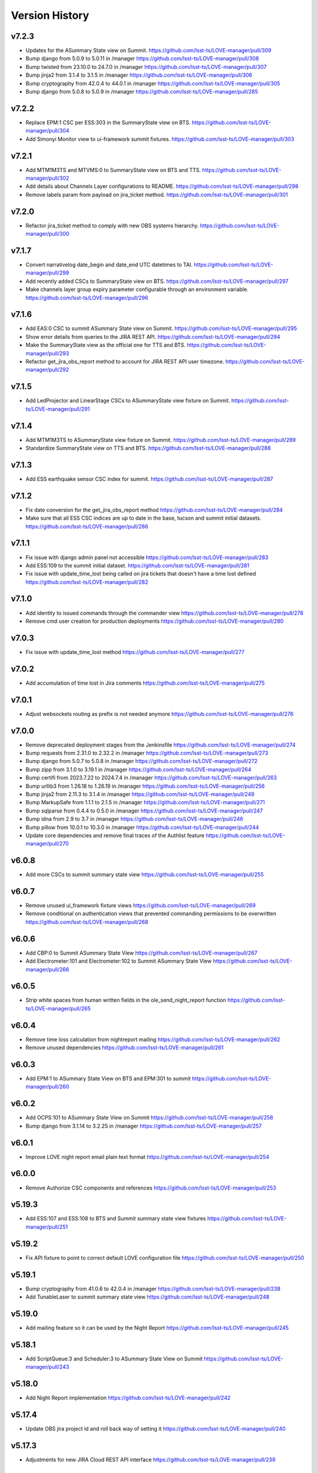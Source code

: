 ===============
Version History
===============

v7.2.3
------

* Updates for the ASummary State view on Summit. `<https://github.com/lsst-ts/LOVE-manager/pull/309>`_
* Bump django from 5.0.9 to 5.0.11 in /manager `<https://github.com/lsst-ts/LOVE-manager/pull/308>`_
* Bump twisted from 23.10.0 to 24.7.0 in /manager `<https://github.com/lsst-ts/LOVE-manager/pull/307>`_
* Bump jinja2 from 3.1.4 to 3.1.5 in /manager `<https://github.com/lsst-ts/LOVE-manager/pull/306>`_
* Bump cryptography from 42.0.4 to 44.0.1 in /manager `<https://github.com/lsst-ts/LOVE-manager/pull/305>`_
* Bump django from 5.0.8 to 5.0.9 in /manager `<https://github.com/lsst-ts/LOVE-manager/pull/285>`_

v7.2.2
------

* Replace EPM:1 CSC per ESS:303 in the SummaryState view on BTS. `<https://github.com/lsst-ts/LOVE-manager/pull/304>`_
* Add Simonyi Monitor view to ui-framework summit fixtures. `<https://github.com/lsst-ts/LOVE-manager/pull/303>`_

v7.2.1
------

* Add MTM1M3TS and MTVMS:0 to SummaryState view on BTS and TTS. `<https://github.com/lsst-ts/LOVE-manager/pull/302>`_
* Add details about Channels Layer configurations to README. `<https://github.com/lsst-ts/LOVE-manager/pull/298>`_
* Remove labels param from payload on jira_ticket method. `<https://github.com/lsst-ts/LOVE-manager/pull/301>`_

v7.2.0
------

* Refactor jira_ticket method to comply with new OBS systems hierarchy. `<https://github.com/lsst-ts/LOVE-manager/pull/300>`_

v7.1.7
------

* Convert narrativelog date_begin and date_end UTC datetimes to TAI. `<https://github.com/lsst-ts/LOVE-manager/pull/299>`_
* Add recently added CSCs to SummaryState view on BTS. `<https://github.com/lsst-ts/LOVE-manager/pull/297>`_
* Make channels layer group expiry parameter configurable through an environment variable. `<https://github.com/lsst-ts/LOVE-manager/pull/296>`_

v7.1.6
------

* Add EAS:0 CSC to summit ASummary State view on Summit. `<https://github.com/lsst-ts/LOVE-manager/pull/295>`_
* Show error details from queries to the JIRA REST API. `<https://github.com/lsst-ts/LOVE-manager/pull/294>`_
* Make the SummaryState view as the official one for TTS and BTS. `<https://github.com/lsst-ts/LOVE-manager/pull/293>`_
* Refactor get_jira_obs_report method to account for JIRA REST API user timezone. `<https://github.com/lsst-ts/LOVE-manager/pull/292>`_

v7.1.5
------

* Add LedProjector and LinearStage CSCs to ASummaryState view fixture on Summit. `<https://github.com/lsst-ts/LOVE-manager/pull/291>`_

v7.1.4
------

* Add MTM1M3TS to ASummaryState view fixture on Summit. `<https://github.com/lsst-ts/LOVE-manager/pull/289>`_
* Standardize SummaryState view on TTS and BTS. `<https://github.com/lsst-ts/LOVE-manager/pull/288>`_

v7.1.3
------

* Add ESS earthquake sensor CSC index for summit. `<https://github.com/lsst-ts/LOVE-manager/pull/287>`_

v7.1.2
------

* Fix date conversion for the get_jira_obs_report method `<https://github.com/lsst-ts/LOVE-manager/pull/284>`_
* Make sure that all ESS CSC indices are up to date in the base, tucson and summit initial datasets. `<https://github.com/lsst-ts/LOVE-manager/pull/286>`_

v7.1.1
------

* Fix issue with django admin panel not accessible `<https://github.com/lsst-ts/LOVE-manager/pull/283>`_
* Add ESS:109 to the summit initial dataset. `<https://github.com/lsst-ts/LOVE-manager/pull/281>`_
* Fix issue with update_time_lost being called on jira tickets that doesn't have a time lost defined `<https://github.com/lsst-ts/LOVE-manager/pull/282>`_

v7.1.0
------

* Add identity to issued commands through the commander view `<https://github.com/lsst-ts/LOVE-manager/pull/278>`_
* Remove cmd user creation for production deployments `<https://github.com/lsst-ts/LOVE-manager/pull/280>`_

v7.0.3
------

* Fix issue with update_time_lost method `<https://github.com/lsst-ts/LOVE-manager/pull/277>`_

v7.0.2
------

* Add accumulation of time lost in Jira comments `<https://github.com/lsst-ts/LOVE-manager/pull/275>`_

v7.0.1
------

* Adjust websockets routing as prefix is not needed anymore `<https://github.com/lsst-ts/LOVE-manager/pull/276>`_

v7.0.0
------

* Remove deprecated deployment stages from the Jenkinsfile `<https://github.com/lsst-ts/LOVE-manager/pull/274>`_
* Bump requests from 2.31.0 to 2.32.2 in /manager `<https://github.com/lsst-ts/LOVE-manager/pull/273>`_
* Bump django from 5.0.7 to 5.0.8 in /manager `<https://github.com/lsst-ts/LOVE-manager/pull/272>`_
* Bump zipp from 3.1.0 to 3.19.1 in /manager `<https://github.com/lsst-ts/LOVE-manager/pull/264>`_
* Bump certifi from 2023.7.22 to 2024.7.4 in /manager `<https://github.com/lsst-ts/LOVE-manager/pull/263>`_
* Bump urllib3 from 1.26.18 to 1.26.19 in /manager `<https://github.com/lsst-ts/LOVE-manager/pull/256>`_
* Bump jinja2 from 2.11.3 to 3.1.4 in /manager `<https://github.com/lsst-ts/LOVE-manager/pull/249>`_
* Bump MarkupSafe from 1.1.1 to 2.1.5 in /manager `<https://github.com/lsst-ts/LOVE-manager/pull/271>`_
* Bump sqlparse from 0.4.4 to 0.5.0 in /manager `<https://github.com/lsst-ts/LOVE-manager/pull/247>`_
* Bump idna from 2.9 to 3.7 in /manager `<https://github.com/lsst-ts/LOVE-manager/pull/246>`_
* Bump pillow from 10.0.1 to 10.3.0 in /manager `<https://github.com/lsst-ts/LOVE-manager/pull/244>`_
* Update core dependencies and remove final traces of the Authlist feature `<https://github.com/lsst-ts/LOVE-manager/pull/270>`_

v6.0.8
------

* Add more CSCs to summit summary state view `<https://github.com/lsst-ts/LOVE-manager/pull/255>`_

v6.0.7
------

* Remove unused ui_framework fixture views `<https://github.com/lsst-ts/LOVE-manager/pull/269>`_
* Remove conditional on authentication views that prevented commanding permissions to be overwritten `<https://github.com/lsst-ts/LOVE-manager/pull/268>`_

v6.0.6
------

* Add CBP:0 to Summit ASummary State View `<https://github.com/lsst-ts/LOVE-manager/pull/267>`_
* Add Electrometer:101 and Electrometer:102 to Summit ASummary State View `<https://github.com/lsst-ts/LOVE-manager/pull/266>`_

v6.0.5
------

* Strip white spaces from human written fields in the ole_send_night_report function `<https://github.com/lsst-ts/LOVE-manager/pull/265>`_

v6.0.4
------

* Remove time loss calculation from nightreport mailing `<https://github.com/lsst-ts/LOVE-manager/pull/262>`_
* Remove unused dependencies `<https://github.com/lsst-ts/LOVE-manager/pull/261>`_

v6.0.3
------

* Add EPM:1 to ASummary State View on BTS and EPM:301 to summit `<https://github.com/lsst-ts/LOVE-manager/pull/260>`_

v6.0.2
------

* Add OCPS:101 to ASummary State View on Summit `<https://github.com/lsst-ts/LOVE-manager/pull/258>`_
* Bump django from 3.1.14 to 3.2.25 in /manager `<https://github.com/lsst-ts/LOVE-manager/pull/257>`_

v6.0.1
------

* Improve LOVE night report email plain text format `<https://github.com/lsst-ts/LOVE-manager/pull/254>`_

v6.0.0
------

* Remove Authorize CSC components and references `<https://github.com/lsst-ts/LOVE-manager/pull/253>`_

v5.19.3
-------

* Add ESS:107 and ESS:108 to BTS and Summit summary state view fixtures `<https://github.com/lsst-ts/LOVE-manager/pull/251>`_

v5.19.2
-------

* Fix API fixture to point to correct default LOVE configuration file `<https://github.com/lsst-ts/LOVE-manager/pull/250>`_

v5.19.1
-------

* Bump cryptography from 41.0.6 to 42.0.4 in /manager `<https://github.com/lsst-ts/LOVE-manager/pull/238>`_
* Add TunableLaser to summit summary state view `<https://github.com/lsst-ts/LOVE-manager/pull/248>`_

v5.19.0
-------

* Add mailing feature so it can be used by the Night Report `<https://github.com/lsst-ts/LOVE-manager/pull/245>`_

v5.18.1
-------

* Add ScriptQueue:3 and Scheduler:3 to ASummary State View on Summit `<https://github.com/lsst-ts/LOVE-manager/pull/243>`_

v5.18.0
-------

* Add Night Report implementation `<https://github.com/lsst-ts/LOVE-manager/pull/242>`_

v5.17.4
-------

* Update OBS jira project id and roll back way of setting it `<https://github.com/lsst-ts/LOVE-manager/pull/240>`_

v5.17.3
-------

* Adjustments for new JIRA Cloud REST API interface `<https://github.com/lsst-ts/LOVE-manager/pull/239>`_

v5.17.2
-------

* Update summary state fixture views with a new ESS CSC `<https://github.com/lsst-ts/LOVE-manager/pull/237>`_

v5.17.1
-------

* Extend OLE update methods to allow JIRA ticket attachment `<https://github.com/lsst-ts/LOVE-manager/pull/235>`_

v5.17.0
-------

* Add M1M3 bump tests reports endpoint `<https://github.com/lsst-ts/LOVE-manager/pull/232>`_

v5.16.1
-------

* Remove unused urls and templates `<https://github.com/lsst-ts/LOVE-manager/pull/229>`_

v5.16.0
-------

* Add new `redirect` app to provide a url shortener feature `<https://github.com/lsst-ts/LOVE-manager/pull/228>`_

v5.15.1
-------

* Increase users uploads max file size `<https://github.com/lsst-ts/LOVE-manager/pull/227>`_
* Bump cryptography from 41.0.4 to 41.0.6 in /manager `<https://github.com/lsst-ts/LOVE-manager/pull/226>`_
* Add missing base fixtures `<https://github.com/lsst-ts/LOVE-manager/pull/225>`_

v5.15.0
-------

* Manager performance improvements `<https://github.com/lsst-ts/LOVE-manager/pull/224>`_
* Bump twisted from 22.10.0 to 23.10.0 in /manager `<https://github.com/lsst-ts/LOVE-manager/pull/222>`_

v5.14.10
--------

* Update WeatherStation component salindex on UI Framework fixtures `<https://github.com/lsst-ts/LOVE-manager/pull/223>`_

v5.14.9
-------

* Remove JIRA fields ids mapping `<https://github.com/lsst-ts/LOVE-manager/pull/221>`_
* Bump urllib3 from 1.26.17 to 1.26.18 in /manager `<https://github.com/lsst-ts/LOVE-manager/pull/218>`_

v5.14.8
-------

* Reduce miliseconds part of time of incident timestamps `<https://github.com/lsst-ts/LOVE-manager/pull/217>`_
* Possibly malformed YAML in script dialog causes crash loop on subsequent use `<https://github.com/lsst-ts/LOVE-manager/pull/216>`_

v5.14.7
-------

* Hotfix to update docs reference `<https://github.com/lsst-ts/LOVE-manager/pull/215>`_
* Move docs creation to CI `<https://github.com/lsst-ts/LOVE-manager/pull/211>`_
* Add ts_pre_commit_conf `<https://github.com/lsst-ts/LOVE-manager/pull/213>`_
* Bump pillow from 9.3.0 to 10.0.1 in /manager `<https://github.com/lsst-ts/LOVE-manager/pull/214>`_
* Bump urllib3 from 1.26.5 to 1.26.17 in /manager `<https://github.com/lsst-ts/LOVE-manager/pull/212>`_
* Bump cryptography from 41.0.3 to 41.0.4 in /manager `<https://github.com/lsst-ts/LOVE-manager/pull/205>`_

v5.14.6
-------

* Hotfix runserver.sh `<https://github.com/lsst-ts/LOVE-manager/pull/210>`_

v5.14.5
-------

* Update COPYRIGHT.md `<https://github.com/lsst-ts/LOVE-manager/pull/209>`_
* Improve copyright file `<https://github.com/lsst-ts/LOVE-manager/pull/208>`_
* Hotfix/v5.14.5 `<https://github.com/lsst-ts/LOVE-manager/pull/207>`_
* LOVE License `<https://github.com/lsst-ts/LOVE-manager/pull/206>`_

v5.14.4
-------

* Adjust jira ticket creation payload for custom fields `<https://github.com/lsst-ts/LOVE-manager/pull/204>`_

v5.14.3
-------

* Extend OLE narrativelog view to implement new jira fields `<https://github.com/lsst-ts/LOVE-manager/pull/201>`_

v5.14.2
--------

* Extend OLE views to allow multiple file upload `<https://github.com/lsst-ts/LOVE-manager/pull/203>`_
* Add string representation for ScriptConfiguration model `<https://github.com/lsst-ts/LOVE-manager/pull/202>`_

v5.14.1
--------

* Add view updates for summit, TTS and BTS `<https://github.com/lsst-ts/LOVE-manager/pull/200>`_
* Bump cryptography from 41.0.2 to 41.0.3 in /manager `<https://github.com/lsst-ts/LOVE-manager/pull/199>`_
* Bump certifi from 2022.12.7 to 2023.7.22 in /manager `<https://github.com/lsst-ts/LOVE-manager/pull/198>`_
* Bump pygments from 2.7.4 to 2.15.0 in /manager `<https://github.com/lsst-ts/LOVE-manager/pull/197>`_
* Bump cryptography from 41.0.0 to 41.0.2 `<https://github.com/lsst-ts/LOVE-manager/pull/195>`_

v5.14.0
--------

* Extend LOVE manager routing system for subpath app serving `<https://github.com/lsst-ts/LOVE-manager/pull/196>`_

v5.13.0
--------

* Implement Control Location IP permissions `<https://github.com/lsst-ts/LOVE-manager/pull/194>`_
* LOVE screen sizes enhancement `<https://github.com/lsst-ts/LOVE-manager/pull/188>`_

v5.12.0
--------

* Add changelog checker github action `<https://github.com/lsst-ts/LOVE-manager/pull/193>`_
* Fix file handling on RemoteStorage class `<https://github.com/lsst-ts/LOVE-manager/pull/192>`_
* Hotfix/v5.11.0 `<https://github.com/lsst-ts/LOVE-manager/pull/191>`_
* Extend Manager to receive configuration for querying Commander `<https://github.com/lsst-ts/LOVE-manager/pull/189>`_
* Bump cryptography from 39.0.1 to 41.0.0 in /manager `<https://github.com/lsst-ts/LOVE-manager/pull/187>`_
* ScriptQueue Upgrade implementation `<https://github.com/lsst-ts/LOVE-manager/pull/186>`_

v5.11.2
--------

* Fix file handling on RemoteStorage class `<https://github.com/lsst-ts/LOVE-manager/pull/192>`_

v5.11.1
--------

* Hotfix/v5.11.0 `<https://github.com/lsst-ts/LOVE-manager/pull/191>`_
* Bump cryptography from 39.0.1 to 41.0.0 in /manager `<https://github.com/lsst-ts/LOVE-manager/pull/187>`_
* Bump requests from 2.23.0 to 2.31.0 in /manager `<https://github.com/lsst-ts/LOVE-manager/pull/185>`_

v5.11.0
--------

* Add remote storage method `<https://github.com/lsst-ts/LOVE-manager/pull/184>`_
* tickets/SITCOM-801 `<https://github.com/lsst-ts/LOVE-manager/pull/183>`_

v5.10.2
--------

* Bump sqlparse from 0.3.1 to 0.4.4 in /manager `<https://github.com/lsst-ts/LOVE-manager/pull/182>`_
* tickets/SITCOM-764  `<https://github.com/lsst-ts/LOVE-manager/pull/181>`_

v5.10.1
-------

* Add documentation for Control Location feature `<https://github.com/lsst-ts/LOVE-manager/pull/180>`_

v5.10.0
-------

* Add ControlLocation model `<https://github.com/lsst-ts/LOVE-manager/pull/179>`_

v5.9.2
-------

* Update docs: LOVE Config file `<https://github.com/lsst-ts/LOVE-manager/pull/178>`_
* Fix view header for LSSTCam `<https://github.com/lsst-ts/LOVE-manager/pull/177>`_
* Updates for summit and base `<https://github.com/lsst-ts/LOVE-manager/pull/176>`_

v5.9.1
-------

* Add repository version history `<https://github.com/lsst-ts/LOVE-manager/pull/175>`_
* Add GIS to summit ASummary State view. `<https://github.com/lsst-ts/LOVE-manager/pull/174>`_
* Remove encryption layer for channels-redis `<https://github.com/lsst-ts/LOVE-manager/pull/173>`_

v5.9.0
-------

* OLE implementation `<https://github.com/lsst-ts/LOVE-manager/pull/159>`_

v5.8.3
-------

* tickets/DM-36177 `<https://github.com/lsst-ts/LOVE-manager/pull/172>`_
* Add another CSC to ASummary State view. `<https://github.com/lsst-ts/LOVE-manager/pull/171>`_
* Bump cryptography from 3.3.2 to 39.0.1 in /manager `<https://github.com/lsst-ts/LOVE-manager/pull/170>`_
* tickets/SITCOM-630 `<https://github.com/lsst-ts/LOVE-manager/pull/169>`_
* Extend UI Framework permissions to normal users `<https://github.com/lsst-ts/LOVE-manager/pull/168>`_
* Remove py library as it is not used anymore after pytest upgrade `<https://github.com/lsst-ts/LOVE-manager/pull/167>`_
* Upgrade pytest dependencies `<https://github.com/lsst-ts/LOVE-manager/pull/166>`_
* Bump certifi from 2019.11.28 to 2022.12.7 in /manager `<https://github.com/lsst-ts/LOVE-manager/pull/165>`_


v5.8.2
-------

* Authlist extension `<https://github.com/lsst-ts/LOVE-manager/pull/164>`_

v5.8.1
------

* Bump pillow from 9.0.1 to 9.3.0 in /manager `<https://github.com/lsst-ts/LOVE-manager/pull/163>`_
* Extend and refactor LDAP login methods `<https://github.com/lsst-ts/LOVE-manager/pull/162>`_

v5.8.0
-------

* Bump twisted from 22.4.0 to 22.10.0 in /manager `<https://github.com/lsst-ts/LOVE-manager/pull/161>`_
* LDAP Implementation `<https://github.com/lsst-ts/LOVE-manager/pull/160>`_


v5.7.3
-------

* Add JSON file validation to ConfigFile admin form `<https://github.com/lsst-ts/LOVE-manager/pull/158>`_
* Refactor Authorize CSC connection `<https://github.com/lsst-ts/LOVE-manager/pull/157>`_
* Update dependencies `<https://github.com/lsst-ts/LOVE-manager/pull/156>`_

v5.7.1
-------

* Authlist adjustments `<https://github.com/lsst-ts/LOVE-manager/pull/154>`_

v5.7.0
-------

* Add ConfigFile selection storage `<https://github.com/lsst-ts/LOVE-manager/pull/153>`_
* Bump numpy from 1.21.0 to 1.22.0 in /manager `<https://github.com/lsst-ts/LOVE-manager/pull/152>`_

v5.6.0
-------

* Bump twisted from 22.2.0 to 22.4.0 in /manager `<https://github.com/lsst-ts/LOVE-manager/pull/151>`_
* Remove unnecessary print `<https://github.com/lsst-ts/LOVE-manager/pull/150>`_
* Update configuration file settings documentation `<https://github.com/lsst-ts/LOVE-manager/pull/149>`_
* tickets/SITCOM-277 `<https://github.com/lsst-ts/LOVE-manager/pull/148>`_
* Add EFD logMessage endpoint `<https://github.com/lsst-ts/LOVE-manager/pull/146>`_
* Add Observing Day time `<https://github.com/lsst-ts/LOVE-manager/pull/147>`_
* Update documentation to include info about LOVE Configuration File `<https://github.com/lsst-ts/LOVE-manager/pull/144>`_

v5.5.1
-------

* Upgrade to astropy 5.0.3 `<https://github.com/lsst-ts/LOVE-manager/pull/145>`_
* Bump pillow from 9.0.0 to 9.0.1 in /manager `<https://github.com/lsst-ts/LOVE-manager/pull/143>`_
* Bump twisted from 22.1.0 to 22.2.0 in /manager `<https://github.com/lsst-ts/LOVE-manager/pull/142>`_

v5.5.0
-------

* Refactor docker files path #141 `<https://github.com/lsst-ts/LOVE-manager/pull/141>`_
* Hotfix/update jenkinsfile #140 `<https://github.com/lsst-ts/LOVE-manager/pull/140>`_
* Bump twisted from 20.3.0 to 22.1.0 in /manager #139 `<https://github.com/lsst-ts/LOVE-manager/pull/139>`_
* Add Main TCS to views.py for the call to commander TCS and refactor of Test `<https://github.com/lsst-ts/LOVE-manager/pull/134>`

v5.4.0
-------

* Bump pillow from 8.3.2 to 9.0.0 in /manager `<https://github.com/lsst-ts/LOVE-manager/pull/138>`_
* Bump numpy from 1.18.1 to 1.21.0 in /manager `<https://github.com/lsst-ts/LOVE-manager/pull/137>`_
* Remove pillow in /manager `<https://github.com/lsst-ts/LOVE-manager/pull/136>`_
* tickets/DM-31069 #135 `<https://github.com/lsst-ts/LOVE-manager/pull/135>`_
* Bump django from 3.1.13 to 3.1.14 in /manager `<https://github.com/lsst-ts/LOVE-manager/pull/133>`_
* Bump python-ldap from 3.2.0 to 3.4.0 in /manager `<https://github.com/lsst-ts/LOVE-manager/pull/132>`_
* Add endpoint to list EFD client instances `<https://github.com/lsst-ts/LOVE-manager/pull/131>`_

v5.3.0
-------

* Authlist implementation `<https://github.com/lsst-ts/LOVE-manager/pull/129>`_

v5.2.0
-------

* Allow manager to route traffic to different manager instances. `<https://github.com/lsst-ts/LOVE-manager/pull/130>`_
* Error when trying to delete a view that hasn't a thumbnail uploaded `<https://github.com/lsst-ts/LOVE-manager/pull/128>`_
* Bump babel from 2.8.0 to 2.9.1 in /manager `<https://github.com/lsst-ts/LOVE-manager/pull/127>`_
* Add configuration variables for channels-redis `<https://github.com/lsst-ts/LOVE-manager/pull/126>`_
* Bump django from 3.0.14 to 3.1.13 in /manager `<https://github.com/lsst-ts/LOVE-manager/pull/124>`_
* Bump pillow from 8.2.0 to 8.3.2 in /manager `<https://github.com/lsst-ts/LOVE-manager/pull/123>`_

v5.1.0
-------

* Remove deprecated heartbeat function `<https://github.com/lsst-ts/LOVE-manager/pull/122>`_
* Bump pillow from 8.1.1 to 8.2.0 in /manager `<https://github.com/lsst-ts/LOVE-manager/pull/119>`_

v5.0.1
-------

* Document LOVE-producer configuration `<https://github.com/lsst-ts/LOVE-manager/pull/121>`_
* Bump urllib3 from 1.25.8 to 1.26.5 in /manager `<https://github.com/lsst-ts/LOVE-manager/pull/117>`_


v5.0.0
-------

* Environment variable set for LOVE_CSC_PRODUCER `<https://github.com/lsst-ts/LOVE-manager/pull/115>`_
* Script logMessages is not compatible with the new Producer version #113 `<https://github.com/lsst-ts/LOVE-manager/pull/113>`_
* Add new Dockerfile for only serving static files `<https://github.com/lsst-ts/LOVE-manager/pull/112>`_
* Bump py from 1.8.1 to 1.10.0 in /manager #111 `<https://github.com/lsst-ts/LOVE-manager/pull/111>`_
* Bump autobahn from 20.3.1 to 20.12.3 in /manager `<https://github.com/lsst-ts/LOVE-manager/pull/110>`_
* Bump django from 3.0.12 to 3.0.14 in /manager `<https://github.com/lsst-ts/LOVE-manager/pull/109>`_
* Bump django from 3.0.7 to 3.0.12 in /manager `<https://github.com/lsst-ts/LOVE-manager/pull/107>`_
* Bump pygments from 2.6.1 to 2.7.4 in /manager `<https://github.com/lsst-ts/LOVE-manager/pull/106>`_
* Bump pyyaml from 5.3 to 5.4 in /manager `<https://github.com/lsst-ts/LOVE-manager/pull/105>`_
* Bump jinja2 from 2.11.1 to 2.11.3 in /manager `<https://github.com/lsst-ts/LOVE-manager/pull/104>`_
* Bump djangorestframework from 3.11.0 to 3.11.2 in /manager `<https://github.com/lsst-ts/LOVE-manager/pull/103>`_
* Bump pillow from 7.2.0 to 8.1.1 in /manager `<https://github.com/lsst-ts/LOVE-manager/pull/102>`_
* Support summit activities `<https://github.com/lsst-ts/LOVE-manager/pull/100>`_
* TCS API `<https://github.com/lsst-ts/LOVE-manager/pull/97>`_


v4.0.0
-------

* tickets/LOVE-29 `<https://github.com/lsst-ts/LOVE-manager/pull/98>`_
* Bump cryptography from 3.2 to 3.3.2 in /manager `<https://github.com/lsst-ts/LOVE-manager/pull/96>`_
* Include pre-commit config file `<https://github.com/lsst-ts/LOVE-manager/pull/95>`_
* Fix test_heartbeat.py `<https://github.com/lsst-ts/LOVE-manager/pull/94>`_
* Black formatter fixes `<https://github.com/lsst-ts/LOVE-manager/pull/93>`_
* Efd api `<https://github.com/lsst-ts/LOVE-manager/pull/92>`_
* Sonarqube fixes `<https://github.com/lsst-ts/LOVE-manager/pull/91>`_
* Emergency contacts `<https://github.com/lsst-ts/LOVE-manager/pull/90>`_
* Update jenkinsfile to publish documentation `<https://github.com/lsst-ts/LOVE-manager/pull/89>`_
* ConfigFile api `<https://github.com/lsst-ts/LOVE-manager/pull/88>`_
* Lovecsc http refactor `<https://github.com/lsst-ts/LOVE-manager/pull/87>`_
* Bump cryptography from 2.8 to 3.2 in /manager `<https://github.com/lsst-ts/LOVE-manager/pull/86>`_

